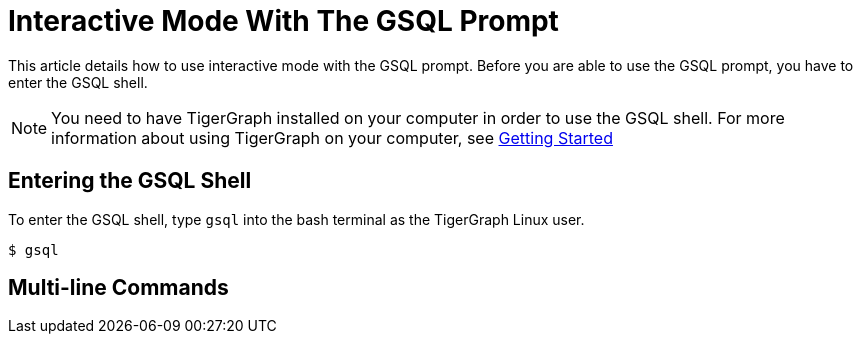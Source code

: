 = Interactive Mode With The GSQL Prompt

This article details how to use interactive mode with the GSQL prompt.
Before you are able to use the GSQL prompt, you have to enter the GSQL shell.

[NOTE]
====
You need to have TigerGraph installed on your computer in order to use the GSQL shell.
For more information about using TigerGraph on your computer, see xref:tigergraph-server:getting-started:index.adoc[Getting Started]
====

== Entering the GSQL Shell

To enter the GSQL shell, type `gsql` into the bash terminal as the TigerGraph Linux user.

[source, console]
----
$ gsql
----

== Multi-line Commands








